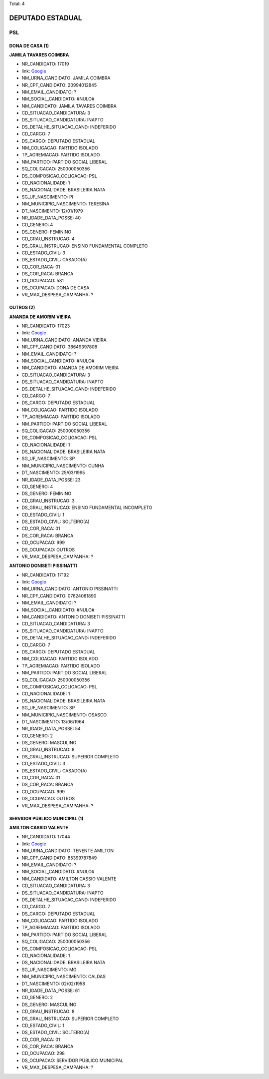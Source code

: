 Total: 4

DEPUTADO ESTADUAL
=================

PSL
---

DONA DE CASA (1)
................

**JAMILA TAVARES COIMBRA**

- NR_CANDIDATO: 17019
- link: `Google <https://www.google.com/search?q=JAMILA+TAVARES+COIMBRA>`_
- NM_URNA_CANDIDATO: JAMILA COIMBRA
- NR_CPF_CANDIDATO: 20994012845
- NM_EMAIL_CANDIDATO: ?
- NM_SOCIAL_CANDIDATO: #NULO#
- NM_CANDIDATO: JAMILA TAVARES COIMBRA
- CD_SITUACAO_CANDIDATURA: 3
- DS_SITUACAO_CANDIDATURA: INAPTO
- DS_DETALHE_SITUACAO_CAND: INDEFERIDO
- CD_CARGO: 7
- DS_CARGO: DEPUTADO ESTADUAL
- NM_COLIGACAO: PARTIDO ISOLADO
- TP_AGREMIACAO: PARTIDO ISOLADO
- NM_PARTIDO: PARTIDO SOCIAL LIBERAL
- SQ_COLIGACAO: 250000050356
- DS_COMPOSICAO_COLIGACAO: PSL
- CD_NACIONALIDADE: 1
- DS_NACIONALIDADE: BRASILEIRA NATA
- SG_UF_NASCIMENTO: PI
- NM_MUNICIPIO_NASCIMENTO: TERESINA
- DT_NASCIMENTO: 12/01/1979
- NR_IDADE_DATA_POSSE: 40
- CD_GENERO: 4
- DS_GENERO: FEMININO
- CD_GRAU_INSTRUCAO: 4
- DS_GRAU_INSTRUCAO: ENSINO FUNDAMENTAL COMPLETO
- CD_ESTADO_CIVIL: 3
- DS_ESTADO_CIVIL: CASADO(A)
- CD_COR_RACA: 01
- DS_COR_RACA: BRANCA
- CD_OCUPACAO: 581
- DS_OCUPACAO: DONA DE CASA
- VR_MAX_DESPESA_CAMPANHA: ?


OUTROS (2)
..........

**ANANDA DE AMORIM VIEIRA**

- NR_CANDIDATO: 17023
- link: `Google <https://www.google.com/search?q=ANANDA+DE+AMORIM+VIEIRA>`_
- NM_URNA_CANDIDATO: ANANDA VIEIRA
- NR_CPF_CANDIDATO: 38649397808
- NM_EMAIL_CANDIDATO: ?
- NM_SOCIAL_CANDIDATO: #NULO#
- NM_CANDIDATO: ANANDA DE AMORIM VIEIRA
- CD_SITUACAO_CANDIDATURA: 3
- DS_SITUACAO_CANDIDATURA: INAPTO
- DS_DETALHE_SITUACAO_CAND: INDEFERIDO
- CD_CARGO: 7
- DS_CARGO: DEPUTADO ESTADUAL
- NM_COLIGACAO: PARTIDO ISOLADO
- TP_AGREMIACAO: PARTIDO ISOLADO
- NM_PARTIDO: PARTIDO SOCIAL LIBERAL
- SQ_COLIGACAO: 250000050356
- DS_COMPOSICAO_COLIGACAO: PSL
- CD_NACIONALIDADE: 1
- DS_NACIONALIDADE: BRASILEIRA NATA
- SG_UF_NASCIMENTO: SP
- NM_MUNICIPIO_NASCIMENTO: CUNHA
- DT_NASCIMENTO: 25/03/1995
- NR_IDADE_DATA_POSSE: 23
- CD_GENERO: 4
- DS_GENERO: FEMININO
- CD_GRAU_INSTRUCAO: 3
- DS_GRAU_INSTRUCAO: ENSINO FUNDAMENTAL INCOMPLETO
- CD_ESTADO_CIVIL: 1
- DS_ESTADO_CIVIL: SOLTEIRO(A)
- CD_COR_RACA: 01
- DS_COR_RACA: BRANCA
- CD_OCUPACAO: 999
- DS_OCUPACAO: OUTROS
- VR_MAX_DESPESA_CAMPANHA: ?


**ANTONIO DONISETI PISSINATTI**

- NR_CANDIDATO: 17192
- link: `Google <https://www.google.com/search?q=ANTONIO+DONISETI+PISSINATTI>`_
- NM_URNA_CANDIDATO: ANTONIO PISSINATTI
- NR_CPF_CANDIDATO: 07624081890
- NM_EMAIL_CANDIDATO: ?
- NM_SOCIAL_CANDIDATO: #NULO#
- NM_CANDIDATO: ANTONIO DONISETI PISSINATTI
- CD_SITUACAO_CANDIDATURA: 3
- DS_SITUACAO_CANDIDATURA: INAPTO
- DS_DETALHE_SITUACAO_CAND: INDEFERIDO
- CD_CARGO: 7
- DS_CARGO: DEPUTADO ESTADUAL
- NM_COLIGACAO: PARTIDO ISOLADO
- TP_AGREMIACAO: PARTIDO ISOLADO
- NM_PARTIDO: PARTIDO SOCIAL LIBERAL
- SQ_COLIGACAO: 250000050356
- DS_COMPOSICAO_COLIGACAO: PSL
- CD_NACIONALIDADE: 1
- DS_NACIONALIDADE: BRASILEIRA NATA
- SG_UF_NASCIMENTO: SP
- NM_MUNICIPIO_NASCIMENTO: OSASCO
- DT_NASCIMENTO: 13/06/1964
- NR_IDADE_DATA_POSSE: 54
- CD_GENERO: 2
- DS_GENERO: MASCULINO
- CD_GRAU_INSTRUCAO: 8
- DS_GRAU_INSTRUCAO: SUPERIOR COMPLETO
- CD_ESTADO_CIVIL: 3
- DS_ESTADO_CIVIL: CASADO(A)
- CD_COR_RACA: 01
- DS_COR_RACA: BRANCA
- CD_OCUPACAO: 999
- DS_OCUPACAO: OUTROS
- VR_MAX_DESPESA_CAMPANHA: ?


SERVIDOR PÚBLICO MUNICIPAL (1)
..............................

**AMILTON CASSIO VALENTE**

- NR_CANDIDATO: 17044
- link: `Google <https://www.google.com/search?q=AMILTON+CASSIO+VALENTE>`_
- NM_URNA_CANDIDATO: TENENTE AMILTON
- NR_CPF_CANDIDATO: 85399787849
- NM_EMAIL_CANDIDATO: ?
- NM_SOCIAL_CANDIDATO: #NULO#
- NM_CANDIDATO: AMILTON CASSIO VALENTE
- CD_SITUACAO_CANDIDATURA: 3
- DS_SITUACAO_CANDIDATURA: INAPTO
- DS_DETALHE_SITUACAO_CAND: INDEFERIDO
- CD_CARGO: 7
- DS_CARGO: DEPUTADO ESTADUAL
- NM_COLIGACAO: PARTIDO ISOLADO
- TP_AGREMIACAO: PARTIDO ISOLADO
- NM_PARTIDO: PARTIDO SOCIAL LIBERAL
- SQ_COLIGACAO: 250000050356
- DS_COMPOSICAO_COLIGACAO: PSL
- CD_NACIONALIDADE: 1
- DS_NACIONALIDADE: BRASILEIRA NATA
- SG_UF_NASCIMENTO: MG
- NM_MUNICIPIO_NASCIMENTO: CALDAS
- DT_NASCIMENTO: 02/02/1958
- NR_IDADE_DATA_POSSE: 61
- CD_GENERO: 2
- DS_GENERO: MASCULINO
- CD_GRAU_INSTRUCAO: 8
- DS_GRAU_INSTRUCAO: SUPERIOR COMPLETO
- CD_ESTADO_CIVIL: 1
- DS_ESTADO_CIVIL: SOLTEIRO(A)
- CD_COR_RACA: 01
- DS_COR_RACA: BRANCA
- CD_OCUPACAO: 298
- DS_OCUPACAO: SERVIDOR PÚBLICO MUNICIPAL
- VR_MAX_DESPESA_CAMPANHA: ?

